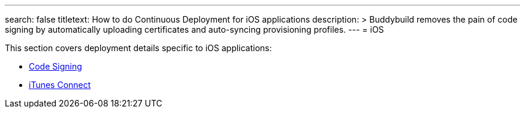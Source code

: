 ---
search: false
titletext: How to do Continuous Deployment for iOS applications
description: >
  Buddybuild removes the pain of code signing by automatically uploading
  certificates and auto-syncing provisioning profiles.
---
= iOS

This section covers deployment details specific to iOS applications:

- link:code_signing/README.adoc[Code Signing]
- link:itunes_connect.adoc[iTunes Connect]
